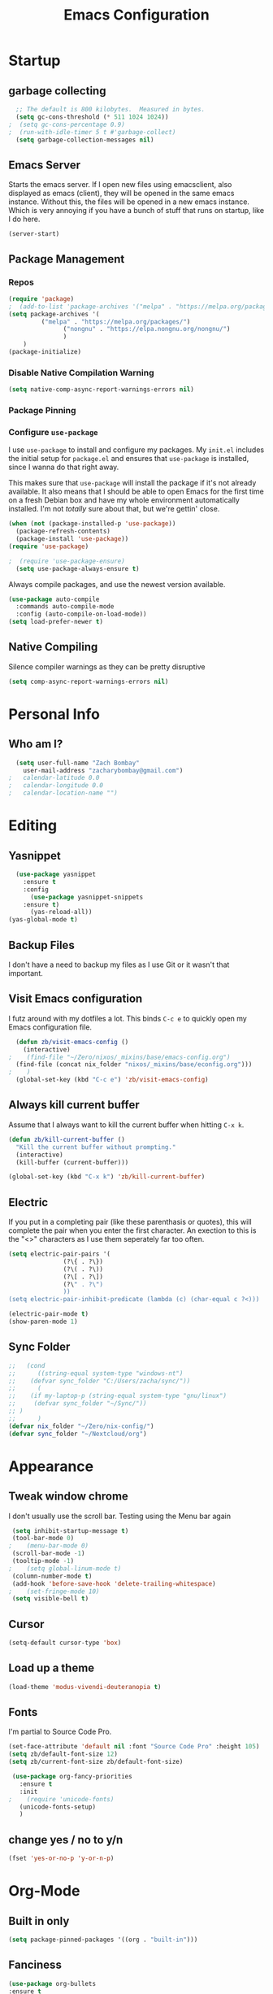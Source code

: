 #+TITLE: Emacs Configuration
#+PROPERTY: header-args:emacs-lisp :tangle yes

* Startup
** garbage collecting
#+begin_src emacs-lisp
  ;; The default is 800 kilobytes.  Measured in bytes.
  (setq gc-cons-threshold (* 511 1024 1024))
;  (setq gc-cons-percentage 0.9)
;  (run-with-idle-timer 5 t #'garbage-collect)
  (setq garbage-collection-messages nil)
#+end_src

** Emacs Server
Starts the emacs server. If I open new files using emacsclient, also displayed as emacs (client), they will be opened in the same emacs instance. Without this, the files will be opened in a new emacs instance. Which is very annoying if you have a bunch of stuff that runs on startup, like I do here.
#+begin_src
  (server-start)
#+end_src

** Package Management
*** Repos
#+begin_src emacs-lisp
  (require 'package)
  ;  (add-to-list 'package-archives '("melpa" . "https://melpa.org/packages/") t)
  (setq package-archives '(
  		   ("melpa" . "https://melpa.org/packages/")
       		     ("nongnu" . "https://elpa.nongnu.org/nongnu/")
  			     )
  	  )
  (package-initialize)
#+end_src

*** Disable Native Compilation Warning
#+begin_src emacs-lisp
(setq native-comp-async-report-warnings-errors nil)
#+end_src

*** Package Pinning

*** Configure =use-package=

I use =use-package= to install and configure my packages.
My =init.el= includes the initial setup for =package.el=
and ensures that =use-package= is installed, since I
wanna do that right away.

This makes sure that =use-package= will install the
package if it's not already available. It also means that
I should be able to open Emacs for the first time on a
fresh Debian box and have my whole environment automatically
installed. I'm not /totally/ sure about that, but we're
gettin' close.

#+begin_src emacs-lisp
  (when (not (package-installed-p 'use-package))
	(package-refresh-contents)
	(package-install 'use-package))
  (require 'use-package)
#+end_src

#+begin_src emacs-lisp
;  (require 'use-package-ensure)
  (setq use-package-always-ensure t)
#+end_src

Always compile packages, and use the newest version available.

#+begin_src emacs-lisp
  (use-package auto-compile
    :commands auto-compile-mode
    :config (auto-compile-on-load-mode))
  (setq load-prefer-newer t)
#+end_src
** Native Compiling
Silence compiler warnings as they can be pretty disruptive
#+begin_src emacs-lisp
  (setq comp-async-report-warnings-errors nil)
#+end_src
* Personal Info
** Who am I?
#+begin_src emacs-lisp
  (setq user-full-name "Zach Bombay"
	user-mail-address "zacharybombay@gmail.com")
;	calendar-latitude 0.0
;	calendar-longitude 0.0
;	calendar-location-name "")
#+end_src

* Editing
** Yasnippet
#+begin_src emacs-lisp
  (use-package yasnippet
    :ensure t
    :config
      (use-package yasnippet-snippets
	:ensure t)
      (yas-reload-all))
(yas-global-mode t)
#+end_src

** Backup Files
I don't have a need to backup my files as I use Git or it wasn't that important.
# #+begin_src emac-lisp
#   (setq make-backup-files nil)
# #+end_src

** Visit Emacs configuration

I futz around with my dotfiles a lot. This binds =C-c e= to quickly open my
Emacs configuration file.

#+begin_src emacs-lisp
  (defun zb/visit-emacs-config ()
    (interactive)
;    (find-file "~/Zero/nixos/_mixins/base/emacs-config.org")
  (find-file (concat nix_folder "nixos/_mixins/base/econfig.org")))
;    )
  (global-set-key (kbd "C-c e") 'zb/visit-emacs-config)
#+end_src

** Always kill current buffer

Assume that I always want to kill the current buffer when hitting =C-x k=.

#+begin_src emacs-lisp
  (defun zb/kill-current-buffer ()
    "Kill the current buffer without prompting."
    (interactive)
    (kill-buffer (current-buffer)))

  (global-set-key (kbd "C-x k") 'zb/kill-current-buffer)
#+end_src

** Electric
If you put in a completing pair (like these parenthasis or quotes), this will complete the pair when you enter the first character. An exection to this is the "<>" characters as I use them seperately far too often.
#+begin_src emacs-lisp
  (setq electric-pair-pairs '(
			     (?\{ . ?\})
			     (?\( . ?\))
			     (?\[ . ?\])
			     (?\" . ?\")
			     ))
  (setq electric-pair-inhibit-predicate (lambda (c) (char-equal c ?<)))
#+end_src

#+begin_src emacs-lisp
  (electric-pair-mode t)
  (show-paren-mode 1)
#+end_src

** Sync Folder
#+begin_src emacs-lisp
  ;;   (cond
  ;;      ((string-equal system-type "windows-nt")
  ;; 	(defvar sync_folder "C:/Users/zacha/sync/"))
  ;;      (
  ;; 	(if my-laptop-p (string-equal system-type "gnu/linux")
  ;; 	 (defvar sync_folder "~/Sync/"))
  ;; )
  ;;      )
  (defvar nix_folder "~/Zero/nix-config/")
  (defvar sync_folder "~/Nextcloud/org")
#+end_src

* Appearance
** Tweak window chrome
I don't usually use the scroll bar. Testing using the Menu bar again

#+begin_src emacs-lisp
 (setq inhibit-startup-message t)
 (tool-bar-mode 0)
;    (menu-bar-mode 0)
 (scroll-bar-mode -1)
 (tooltip-mode -1)
;    (setq global-linum-mode t)
 (column-number-mode t)
 (add-hook 'before-save-hook 'delete-trailing-whitespace)
;    (set-fringe-mode 10)
 (setq visible-bell t)
#+end_src

** Cursor
#+begin_src emacs-lisp
  (setq-default cursor-type 'box)
#+end_src

** Load up a theme
#+begin_src emacs-lisp
  (load-theme 'modus-vivendi-deuteranopia t)
#+end_src
    # kaolin-ocean
    # misterioso-theme
    # abyss-theme
    # underwater-theme
    # challenger-deep-theme
    # cyberpunk-theme
    # dakrone-theme
    # dracula-theme
    # espresso-theme
    # exotica-theme
** Fonts
I'm partial to Source Code Pro.

#+begin_src emacs-lisp
    (set-face-attribute 'default nil :font "Source Code Pro" :height 105)
    (setq zb/default-font-size 12)
    (setq zb/current-font-size zb/default-font-size)
#+end_src

#+begin_src emacs-lisp
    (use-package org-fancy-priorities
      :ensure t
      :init
   ;    (require 'unicode-fonts)
      (unicode-fonts-setup)
      )
#+end_src

** change yes / no to y/n
#+begin_src emacs-lisp
  (fset 'yes-or-no-p 'y-or-n-p)
#+end_src

* Org-Mode
** Built in only
#+begin_src emacs-lisp
(setq package-pinned-packages '((org . "built-in")))
#+end_src

** Fanciness
#+begin_src emacs-lisp
  (use-package org-bullets
  :ensure t
  :hook (org-mode . org-bullets-mode)
   )
#+end_src

#+begin_src emacs-lisp
(use-package org-fancy-priorities
  :diminish
  :ensure t
  :hook (org-mode . org-fancy-priorities-mode)
  :config
  (setq org-fancy-priorities-list '("🅰" "🅱" "🅲" "🅳" "🅴")))
#+end_src

# #+begin_src emacs-lisp
#   (prettify-mode 'org-mode-hook
#                          '(("[ ]" . "☐")
#                            ("[X]" . "☑" )
#                            ("[-]" . "❍" )))

#   ;; Also here is `isamert/prettify-mode' macro.
#   ;; You don't need this but it's a bit more convinient if you make use of
#   ;; prettify-symbols minor mode a lot
#   (defmacro isamert/prettify-mode (mode pairs)
#     "Prettify given PAIRS in given MODE. Just a simple wrapper around `prettify-symbols-mode`"
#     `(add-hook ,mode (lambda ()
#                        (mapc (lambda (pair)
#                                (push pair prettify-symbols-alist))
#                              ,pairs)
#                        (prettify-symbols-mode))))
# #+end_src

** Todo Customization
* Programming
** Language Server
** Python
* Writing
** LaTeX
Engines - xelatex, pdflatex, default
#+begin_src emacs-lisp
    (setq-default TeX-engine 'pdflatex)
    (setq-default TeX-PDF-mode t)
;    (latex-preview-pane-enable)`
#+end_src

* Project Managment
** Capture
* Window Management
* Completion
